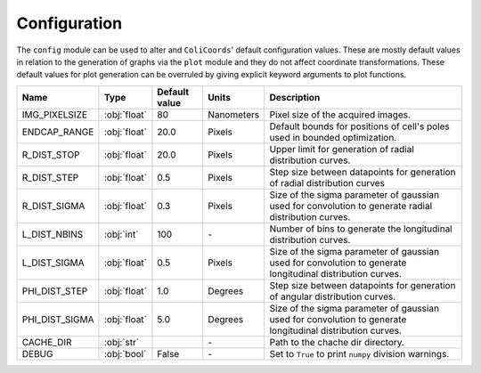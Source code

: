 Configuration
=============

The ``config`` module can be used to alter and ``ColiCoords``' default configuration values. These are mostly default
values in relation to the generation of graphs via the ``plot`` module and they do not affect coordinate transformations.
These default values for plot generation can be overruled by giving explicit keyword arguments to plot functions.

+-------------------+-----------------+-----------------+----------------+---------------------------------------------------------------------------------------------------------------------------+
| Name              | Type            | Default value   | Units          |Description                                                                                                                |
+===================+=================+=================+================+===========================================================================================================================+
| IMG_PIXELSIZE     | :obj:`float`    | 80              | Nanometers     | Pixel size of the acquired images.                                                                                        |
+-------------------+-----------------+-----------------+----------------+---------------------------------------------------------------------------------------------------------------------------+
| ENDCAP_RANGE      | :obj:`float`    | 20.0            | Pixels         | Default bounds for positions of cell's poles used in bounded optimization.                                                |
+-------------------+-----------------+-----------------+----------------+---------------------------------------------------------------------------------------------------------------------------+
| R_DIST_STOP       | :obj:`float`    | 20.0            | Pixels         | Upper limit for generation of radial distribution curves.                                                                 |
+-------------------+-----------------+-----------------+----------------+---------------------------------------------------------------------------------------------------------------------------+
| R_DIST_STEP       | :obj:`float`    | 0.5             | Pixels         | Step size between datapoints for generation of radial distribution curves                                                 |
+-------------------+-----------------+-----------------+----------------+---------------------------------------------------------------------------------------------------------------------------+
| R_DIST_SIGMA      | :obj:`float`    | 0.3             | Pixels         | Size of the sigma parameter of gaussian used for convolution to generate radial distribution curves.                      |
+-------------------+-----------------+-----------------+----------------+---------------------------------------------------------------------------------------------------------------------------+
| L_DIST_NBINS      | :obj:`int`      | 100             | \-             | Number of bins to generate the longitudinal distribution curves.                                                          |
+-------------------+-----------------+-----------------+----------------+---------------------------------------------------------------------------------------------------------------------------+
| L_DIST_SIGMA      | :obj:`float`    | 0.5             | Pixels         | Size of the sigma parameter of gaussian used for convolution to generate longitudinal distribution curves.                |
+-------------------+-----------------+-----------------+----------------+---------------------------------------------------------------------------------------------------------------------------+
| PHI_DIST_STEP     | :obj:`float`    | 1.0             | Degrees        | Step size between datapoints for generation of angular distribution curves.                                               |
+-------------------+-----------------+-----------------+----------------+---------------------------------------------------------------------------------------------------------------------------+
| PHI_DIST_SIGMA    | :obj:`float`    | 5.0             | Degrees        | Size of the sigma parameter of gaussian used for convolution to generate longitudinal distribution curves.                |
+-------------------+-----------------+-----------------+----------------+---------------------------------------------------------------------------------------------------------------------------+
| CACHE_DIR         | :obj:`str`      |                 | \-             | Path to the chache dir directory.                                                                                         |
+-------------------+-----------------+-----------------+----------------+---------------------------------------------------------------------------------------------------------------------------+
| DEBUG             | :obj:`bool`     | False           | \-             | Set to ``True`` to print ``numpy`` division warnings.                                                                     |
+-------------------+-----------------+-----------------+----------------+---------------------------------------------------------------------------------------------------------------------------+
